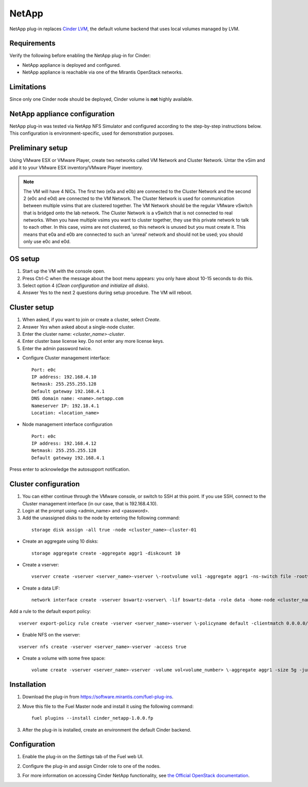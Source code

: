 .. _0422-plugin-netapp:

NetApp
++++++

NetApp plug-in replaces
`Cinder LVM <http://docs.openstack.org/juno/config-reference/content/lvm-volume-driver.html>`_, the default volume backend that uses local volumes managed by LVM.


Requirements
^^^^^^^^^^^^

Verify the following before enabling the NetApp plug-in for Cinder:

* NetApp appliance is deployed and configured.

* NetApp appliance is reachable via one of the Mirantis OpenStack networks.

Limitations
^^^^^^^^^^^

Since only one Cinder node should be deployed,
Cinder volume is **not** highly available.

NetApp appliance configuration
^^^^^^^^^^^^^^^^^^^^^^^^^^^^^^

NetApp plug-in was tested via NetApp NFS Simulator and configured according
to the step-by-step instructions below.
This configuration is environment-specific, used
for demonstration purposes.

Preliminary setup
^^^^^^^^^^^^^^^^^

Using VMware ESX or VMware Player,
create two networks called VM Network and Cluster Network.
Untar the vSim and add it to your VMware ESX inventory/VMware Player
inventory.

.. note:: The VM will have 4 NICs. The first two (e0a and e0b)
          are connected to the Cluster Network and the second 2
          (e0c and e0d) are connected to the VM Network.
          The Cluster Network is used for communication
          between multiple vsims that are clustered together.
          The VM Network should be the regular VMware vSwitch
          that is bridged onto the lab network. The Cluster Network
          is a vSwitch that is not connected to real networks.
          When you have
          multiple vsims you want to cluster together,
          they use this private network to talk to each other.
          In this case, vsims are not clustered,
          so this network is unused but you must create it.
          This means that e0a and e0b are connected to
          such an 'unreal' network and should not be used;
          you should only use e0c and e0d.

OS setup
^^^^^^^^

#. Start up the VM with the console open.

#. Press Ctrl-C when the message about the boot
   menu appears: you only have about 10-15 seconds to do this.

#. Select option 4 (*Clean configuration and initialize all disks*).

#. Answer Yes to the next 2 questions during setup procedure.
   The VM will reboot.

Cluster setup
^^^^^^^^^^^^^

#. When asked, if you want to join or create a cluster, select *Create*.

#. Answer *Yes* when asked about a single-node cluster.

#. Enter the cluster name: *<cluster_name>-cluster*.

#. Enter cluster base license key. Do not enter any more license keys.

#. Enter the admin password twice.

* Configure Cluster management interface:

  ::


      Port: e0c
      IP address: 192.168.4.10
      Netmask: 255.255.255.128
      Default gateway 192.168.4.1
      DNS domain name: <name>.netapp.com
      Nameserver IP: 192.18.4.1
      Location: <location_name>

* Node management interface configuration

  ::

     Port: e0c
     IP address: 192.168.4.12
     Netmask: 255.255.255.128
     Default gateway 192.168.4.1

Press enter to acknowledge the autosupport notification.

Cluster configuration
^^^^^^^^^^^^^^^^^^^^^

#. You can either continue through the VMware console,
   or switch to SSH at this point.
   If you use SSH, connect to the Cluster management interface
   (in our case, that is 192.168.4.10).

#. Login at the prompt using <admin_name> and <password>.

#. Add the unassigned disks to the node by entering the following command:

  ::

      storage disk assign -all true -node <cluster_name>-cluster-01

* Create an aggregate using 10 disks:

  ::

    storage aggregate create -aggregate aggr1 -diskcount 10

* Create a vserver:

  ::

    vserver create -vserver <server_name>-vserver \-rootvolume vol1 -aggregate aggr1 -ns-switch file -rootvolume-security-style unix

* Create a data LIF:

  ::

     network interface create -vserver bswartz-vserver\ -lif bswartz-data -role data -home-node <cluster_name>-cluster-01 -home-port e0d -address\ <192.168.4.15>-netmask <255.255.255.128>

Add a rule to the default export policy:

::


    vserver export-policy rule create -vserver <server_name>-vserver \-policyname default -clientmatch 0.0.0.0/0 -rorule any -rwrule any -superuser any -anon 0

* Enable NFS on the vserver:

::

     vserver nfs create -vserver <server_name>-vserver -access true

* Create a volume with some free space:

  ::

    volume create -vserver <server_name>-vserver -volume vol<volume_number> \-aggregate aggr1 -size 5g -junction-path /vol<volume_number>


Installation
^^^^^^^^^^^^

#. Download the plug-in from `<https://software.mirantis.com/fuel-plug-ins>`_.

#. Move this file to the Fuel
   Master node and install it using the following command:

   ::

        fuel plugins --install cinder_netapp-1.0.0.fp

#. After the plug-in is installed, create an environment the default Cinder backend.

Configuration
^^^^^^^^^^^^^

#. Enable the plug-in on the *Settings* tab of the Fuel web UI.

   .. image:: /_images/fuel-plugin-netapp-configuration.png

#. Configure the plug-in and assign Cinder role to one of the nodes.

#. For more information on accessing Cinder NetApp functionality,
   see `the Official OpenStack documentation <http://docs.openstack.org/juno/config-reference/content/netapp-volume-driver.html>`_.